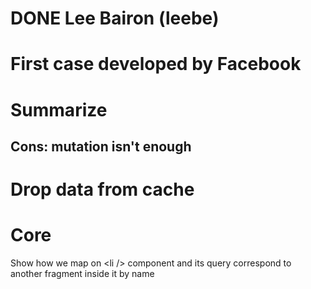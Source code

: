 * DONE Lee Bairon (leebe)
* First case developed by Facebook
* Summarize
** Cons: mutation isn't enough
* Drop data from cache
* Core
  Show how we map on <li /> component and its query correspond to
  another fragment inside it by name
